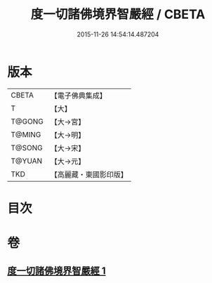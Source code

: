 #+TITLE: 度一切諸佛境界智嚴經 / CBETA
#+DATE: 2015-11-26 14:54:14.487204
* 版本
 |     CBETA|【電子佛典集成】|
 |         T|【大】     |
 |    T@GONG|【大→宮】   |
 |    T@MING|【大→明】   |
 |    T@SONG|【大→宋】   |
 |    T@YUAN|【大→元】   |
 |       TKD|【高麗藏・東國影印版】|

* 目次
* 卷
** [[file:KR6f0050_001.txt][度一切諸佛境界智嚴經 1]]
